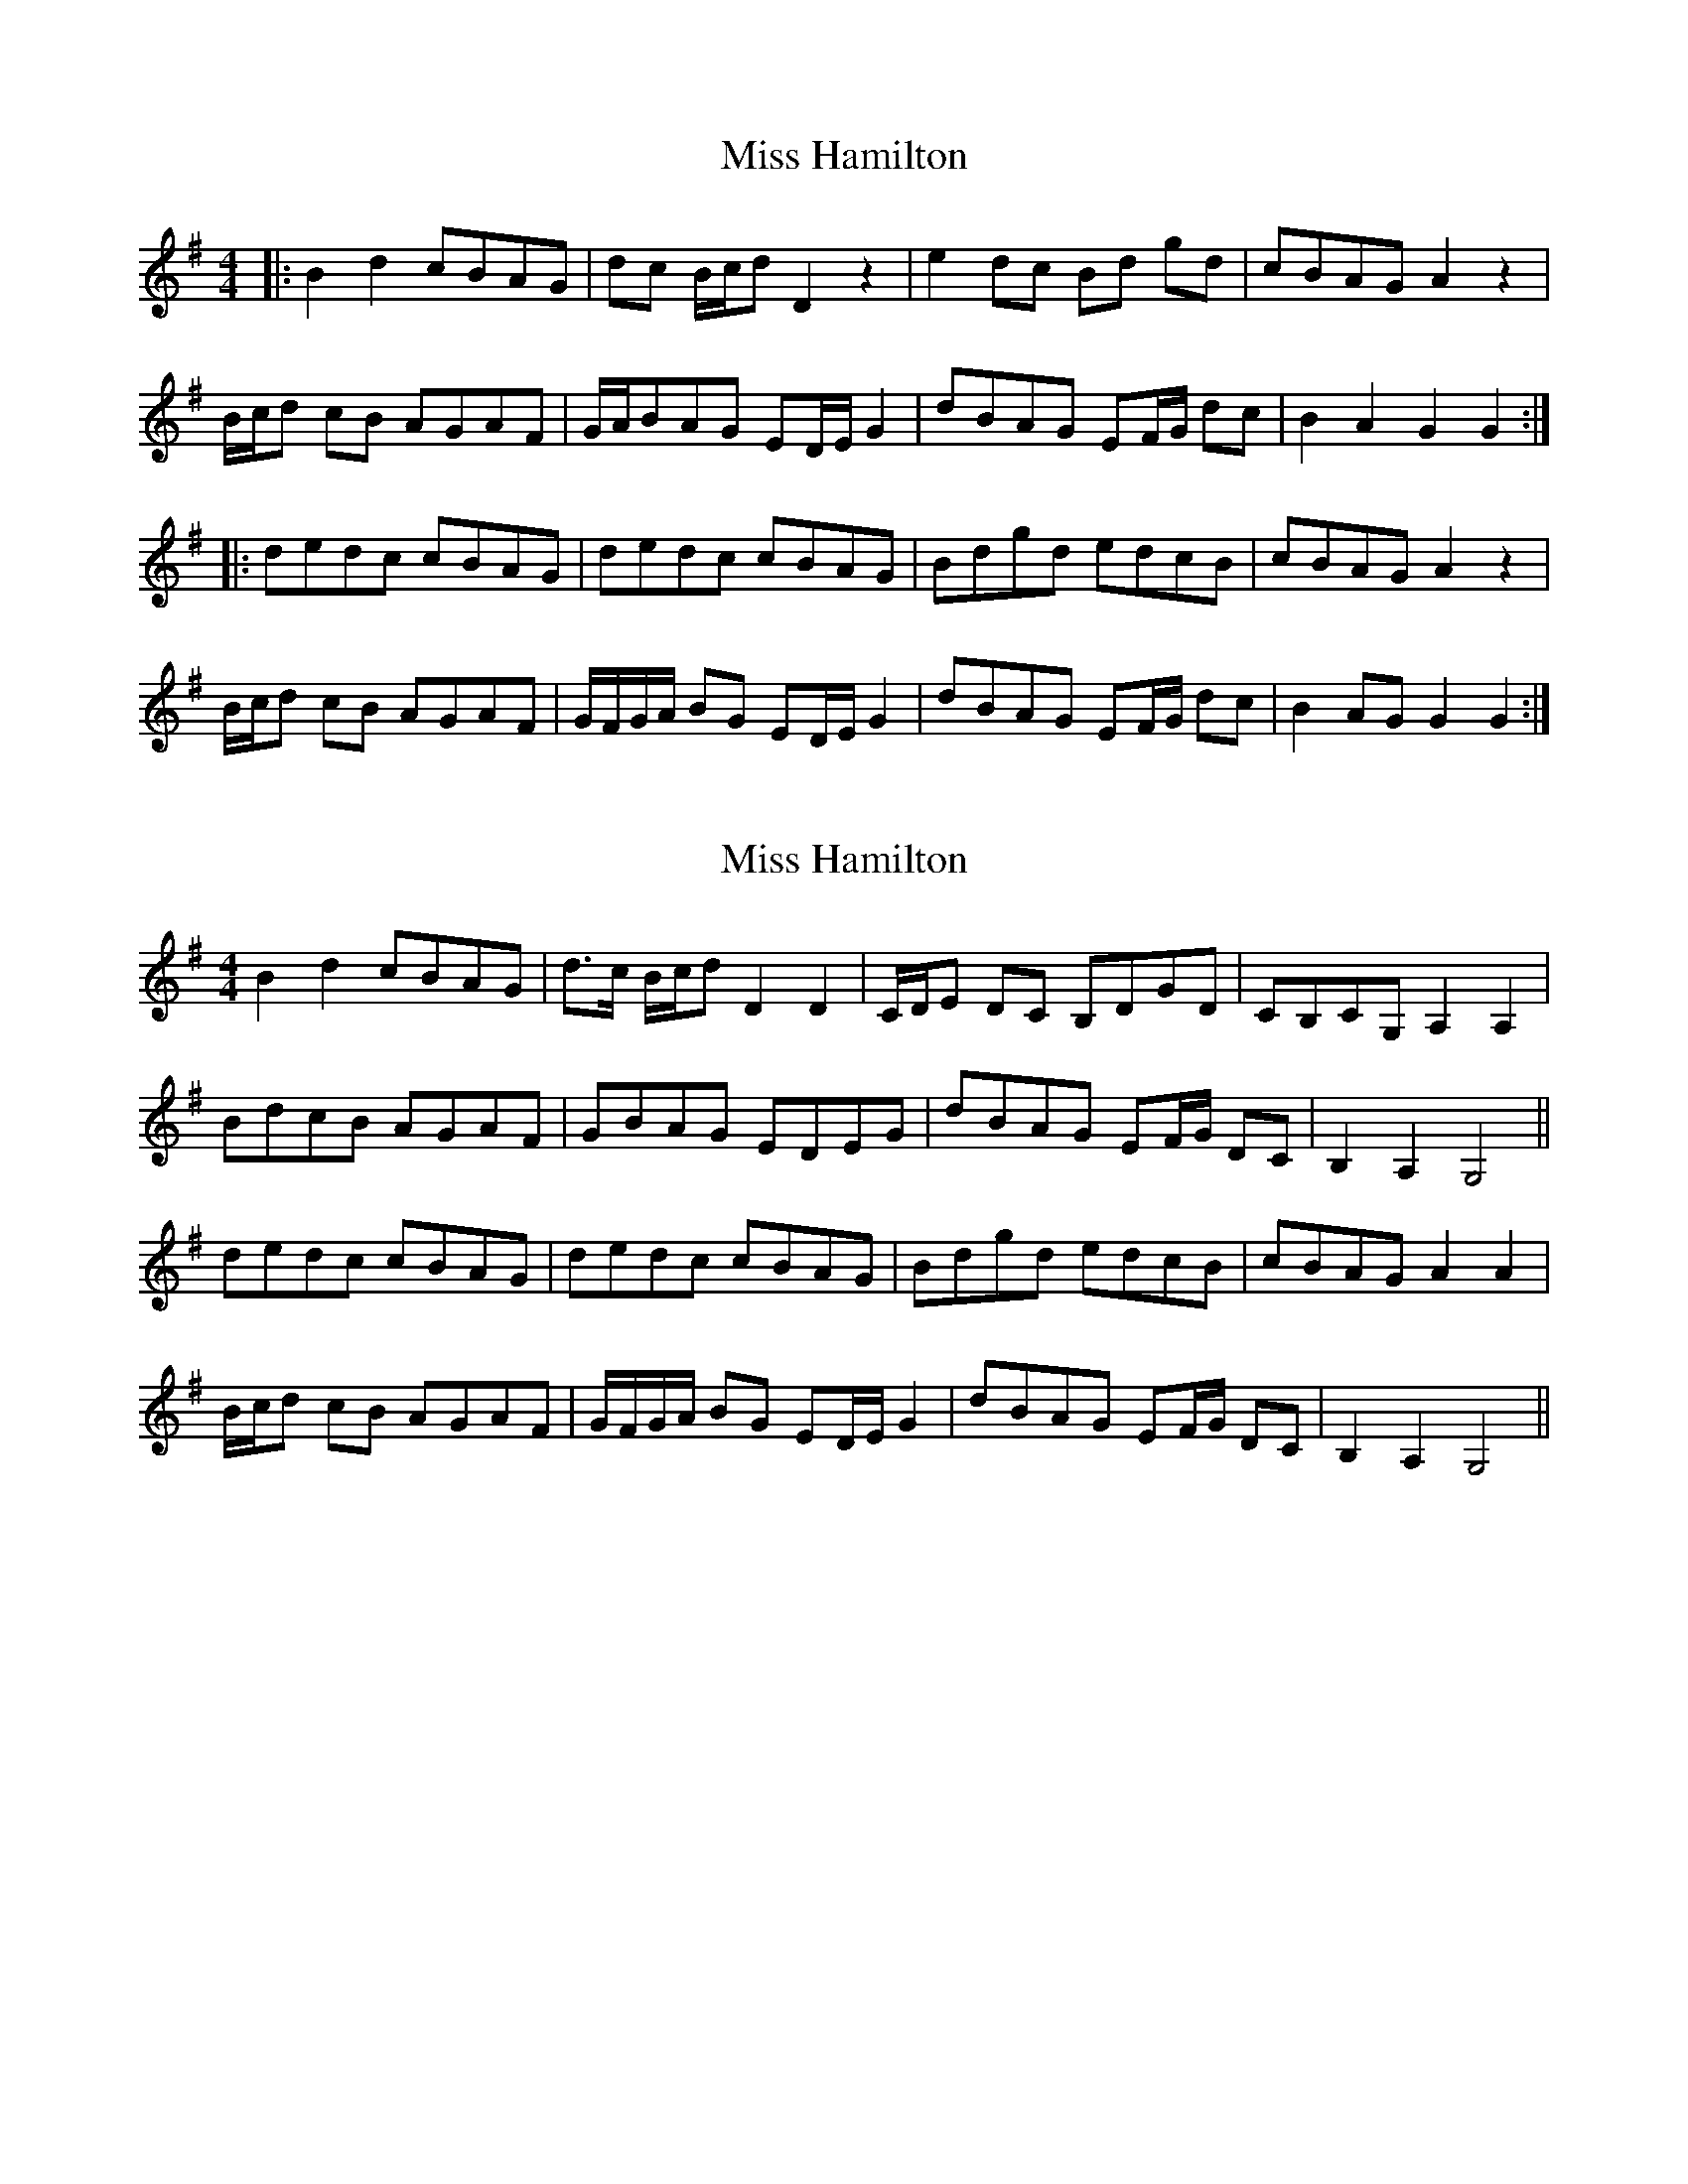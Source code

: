 X: 1
T: Miss Hamilton
Z: JACKB
S: https://thesession.org/tunes/6729#setting6729
R: barndance
M: 4/4
L: 1/8
K: Gmaj
|: B2 d2 cBAG | dc B/c/d D2 z2 | e2 dc Bd gd |cBAG A2 z2 |
B/c/d cB AGAF | G/A/BAG ED/E/ G2 |dBAG EF/G/ dc | B2 A2 G2 G2 :|
|: dedc cBAG | dedc cBAG | Bdgd edcB | cBAG A2 z2 |
B/c/d cB AGAF | G/F/G/A/ BG ED/E/ G2 | dBAG EF/G/ dc | B2 AG G2 G2 :|
X: 2
T: Miss Hamilton
Z: ceolachan
S: https://thesession.org/tunes/6729#setting18359
R: barndance
M: 4/4
L: 1/8
K: Gmaj
B2 d2 cBAG |d>c B/c/d D2 D2 | C/D/E DC B,DGD | CB,CG, A,2 A,2 |BdcB AGAF | GBAG EDEG | dBAG EF/G/ DC | B,2 A,2 G,4 ||dedc cBAG | dedc cBAG | Bdgd edcB| cBAG A2 A2 |B/c/d cB AGAF | G/F/G/A/ BG ED/E/ G2 | dBAG EF/G/ DC | B,2 A,2 G,4 ||
X: 3
T: Miss Hamilton
Z: JACKB
S: https://thesession.org/tunes/6729#setting18360
R: barndance
M: 4/4
L: 1/8
K: Gmaj
|: B2 d2 cBAG | dc B/c/d D2 z | e2 dc Bd gd |cBAG A2 z |B/c/d cB AGAF | G/A/BAG ED/E/ G2 |dBAG EF/G/ dc | B2 A2 G2 G2 :||: dedc cBAG | dedc cBAG | Bdgd edcB | cBAG A2 z |B/c/d cB AGAF | G/F/G/A/ BG ED/E/ G2 | dBAG EF/G/ dc | B2 AG G2 G2 : ||:F2 dc cBAG | E2 FE/F/ G4 |gg/f/ gd edcB | cBAG A4 |B/c/d cB AGAF | G/F/G/A/ BG ED/E/ G2 | dBAG EF/G/ dc | B2 AG G2 G2 : ||:B2 AG E2 FG | D2 G2 F2 GF | E2 FE/F/ GG/F/ GD | cBAG A4 | B/c/d cB AD FB/A/ | Gc Bg/f/ ed/e/ g2 | dB AG/F/ EF/G/ dc | B2 AG G2 G2 : |
